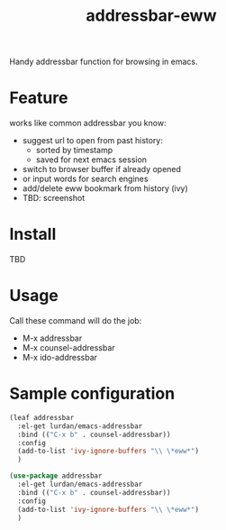 #+TITLE: addressbar-eww

Handy addressbar function for browsing in emacs.

* Feature
works like common addressbar you know:
- suggest url to open from past history:
  - sorted by timestamp
  - saved for next emacs session
- switch to browser buffer if already opened
- or input words for search engines
- add/delete eww bookmark from history (ivy)
- TBD: screenshot

* Install
TBD

* Usage
Call these command will do the job:
- M-x addressbar
- M-x counsel-addressbar
- M-x ido-addressbar

* Sample configuration

#+BEGIN_SRC emacs-lisp
(leaf addressbar
  :el-get lurdan/emacs-addressbar
  :bind (("C-x b" . counsel-addressbar))
  :config
  (add-to-list 'ivy-ignore-buffers "\\ \*eww*")
  )
#+END_SRC

#+BEGIN_SRC emacs-lisp
(use-package addressbar
  :el-get lurdan/emacs-addressbar
  :bind (("C-x b" . counsel-addressbar))
  :config
  (add-to-list 'ivy-ignore-buffers "\\ \*eww*")
  )
#+END_SRC
